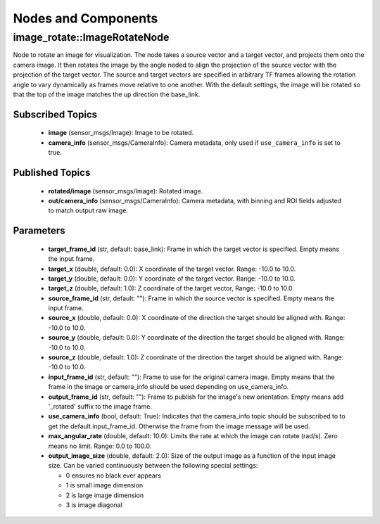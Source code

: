 Nodes and Components
====================

image_rotate::ImageRotateNode
-----------------------------
Node to rotate an image for visualization. The node takes a source
vector and a target vector, and projects them onto the camera image.
It then rotates the image by the angle neded to align the projection
of the source vector with the projection of the target vector.
The source and target vectors are specified in arbitrary TF
frames allowing the rotation angle to vary dynamically as frames
move relative to one another. With the default settings, the image
will be rotated so that the top of the image matches the up
direction the base_link.

Subscribed Topics
^^^^^^^^^^^^^^^^^
 * **image** (sensor_msgs/Image): Image to be rotated.
 * **camera_info** (sensor_msgs/CameraInfo): Camera metadata, only
   used if ``use_camera_info`` is set to true.

Published Topics
^^^^^^^^^^^^^^^^
 * **rotated/image** (sensor_msgs/Image): Rotated image.
 * **out/camera_info** (sensor_msgs/CameraInfo): Camera metadata, with binning and
   ROI fields adjusted to match output raw image.

Parameters
^^^^^^^^^^
 * **target_frame_id** (str, default: base_link): Frame in which the target
   vector is specified. Empty means the input frame.
 * **target_x** (double, default: 0.0): X coordinate of the target vector.
   Range: -10.0 to 10.0.
 * **target_y** (double, default: 0.0): Y coordinate of the target vector.
   Range: -10.0 to 10.0.
 * **target_z** (double, default: 1.0): Z coordinate of the target vector,
   Range: -10.0 to 10.0.
 * **source_frame_id** (str, default: ""): Frame in which the source vector
   is specified. Empty means the input frame.
 * **source_x** (double, default: 0.0): X coordinate of the direction the
   target should be aligned with. Range: -10.0 to 10.0.
 * **source_y** (double, default: 0.0): Y coordinate of the direction the
   target should be aligned with. Range: -10.0 to 10.0.
 * **source_z** (double, default: 1.0): Z coordinate of the direction the
   target should be aligned with. Range: -10.0 to 10.0.
 * **input_frame_id** (str, default: ""): Frame to use for the original camera
   image. Empty means that the frame in the image or camera_info should be
   used depending on use_camera_info.
 * **output_frame_id** (str, default: ""): Frame to publish for the image's
   new orientation. Empty means add '_rotated' suffix to the image frame.
 * **use_camera_info** (bool, default: True): Indicates that the camera_info
   topic should be subscribed to to get the default input_frame_id.
   Otherwise the frame from the image message will be used.
 * **max_angular_rate** (double, default: 10.0): Limits the rate at which
   the image can rotate (rad/s). Zero means no limit. Range: 0.0 to 100.0.
 * **output_image_size** (double, default: 2.0): Size of the output image
   as a function of the input image size. Can be varied continuously between
   the following special settings:

   * 0 ensures no black ever appears
   * 1 is small image dimension
   * 2 is large image dimension
   * 3 is image diagonal
